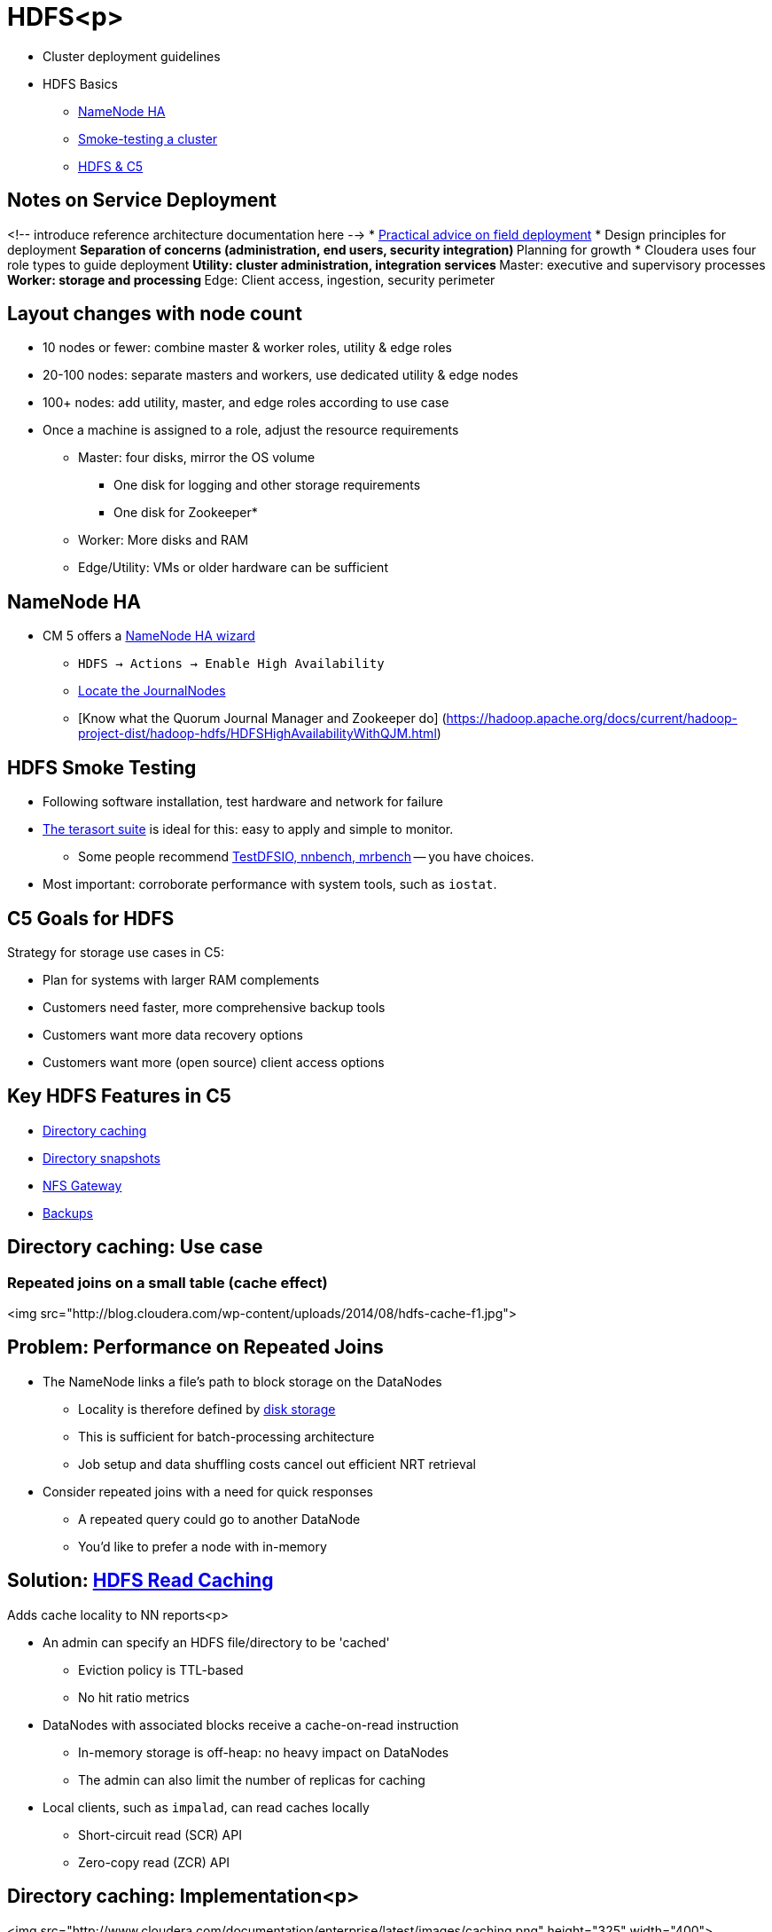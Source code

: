 [[hdfs_section]]
= HDFS<p>

* Cluster deployment guidelines
* HDFS Basics
** <<hdfs_namenode_ha, NameNode HA>>
** <<hdfs_smoke_testing, Smoke-testing a cluster>>
** <<hdfs_c5, HDFS & C5>>    

== Notes on Service Deployment

<!-- introduce reference architecture documentation here -->
* link:https://blog.cloudera.com/blog/2017/11/deploy-cloudera-edh-clusters-like-a-boss-revamped-part-1/[Practical advice on field deployment]
* Design principles for deployment
** Separation of concerns (administration, end users, security integration)
** Planning for growth
* Cloudera uses four role types to guide deployment
** Utility: cluster administration, integration services
** Master: executive and supervisory processes
** Worker: storage and processing
** Edge: Client access, ingestion, security perimeter

== Layout changes with node count 

* 10 nodes or fewer: combine master & worker roles, utility & edge roles
* 20-100 nodes: separate masters and workers, use dedicated utility & edge nodes
* 100+ nodes: add utility, master, and edge roles according to use case
* Once a machine is assigned to a role, adjust the resource requirements
** Master: four disks, mirror the OS volume 
*** One disk for logging and other storage requirements
*** One disk for Zookeeper*
** Worker: More disks and RAM 
** Edge/Utility: VMs or older hardware can be sufficient

[[hdfs_namenode_ha]]
== NameNode HA

* CM 5 offers a link:http://www.cloudera.com/content/cloudera-content/cloudera-docs/CM5/latest/Cloudera-Manager-Managing-Clusters/cm5mc_hdfs_hi_avail.html[NameNode HA wizard]
** `HDFS -> Actions -> Enable High Availability`
** link:http://www.cloudera.com/documentation/enterprise/latest/topics/cdh_hag_hdfs_ha_enabling.html#cmug_topic_5_12_1[Locate the JournalNodes]
** [Know what the Quorum Journal Manager and Zookeeper do] (https://hadoop.apache.org/docs/current/hadoop-project-dist/hadoop-hdfs/HDFSHighAvailabilityWithQJM.html)

[[hdfs_smoke_testing]]
== HDFS Smoke Testing

* Following software installation, test hardware and network for failure
* link:http://www.michael-noll.com/blog/2011/04/09/benchmarking-and-stress-testing-an-hadoop-cluster-with-terasort-testdfsio-nnbench-mrbench/#terasort-benchmark-suite[The terasort suite]
is ideal for this: easy to apply and simple to monitor.
** Some people recommend
link:http://www.michael-noll.com/blog/2011/04/09/benchmarking-and-stress-testing-an-hadoop-cluster-with-terasort-testdfsio-nnbench-mrbench/#testdfsio[TestDFSIO, nnbench, mrbench] -- you have choices.
* Most important: corroborate performance with system tools, such as `iostat`.

[[hdfs_c5]]
== C5 Goals for HDFS

Strategy for storage use cases in C5:

* Plan for systems with larger RAM complements
* Customers need faster, more comprehensive backup tools
* Customers want more data recovery options
* Customers want more (open source) client access options

== Key HDFS Features in C5

* <<hdfs_dir_caching, Directory caching >>
* <<hdfs_dir_snapshots,  Directory snapshots >>
* <<nfs_gateway,  NFS Gateway>>
* <<hdfs_backups, Backups>>

[[hdfs_dir_caching]]
== Directory caching: Use case
=== Repeated joins on a small table (cache effect)

<img src="http://blog.cloudera.com/wp-content/uploads/2014/08/hdfs-cache-f1.jpg">

== Problem: Performance on Repeated Joins

* The NameNode links a file's path to block storage on the DataNodes
** Locality is therefore defined by link:https://issues.apache.org/jira/browse/HDFS-4949[disk storage]
** This is sufficient for batch-processing architecture 
** Job setup and data shuffling costs cancel out efficient NRT retrieval
* Consider repeated joins with a need for quick responses
** A repeated query could go to another DataNode 
** You'd like to prefer a node with in-memory 

== Solution: link:http://blog.cloudera.com/blog/2014/08/new-in-cdh-5-1-hdfs-read-caching/[HDFS Read Caching]

Adds cache locality to NN reports<p>

* An admin can specify an HDFS file/directory to be 'cached'
** Eviction policy is TTL-based
** No hit ratio metrics
* DataNodes with associated blocks receive a cache-on-read instruction 
** In-memory storage is off-heap: no heavy impact on DataNodes
** The admin can also limit the number of replicas for caching
* Local clients, such as `impalad`, can read caches locally 
** Short-circuit read (SCR) API
** Zero-copy read (ZCR) API

== Directory caching: Implementation<p>

<img src="http://www.cloudera.com/documentation/enterprise/latest/images/caching.png" height="325" width="400">

== Directory caching example

```
$ hadoop fs -put myfile /user/mfernest/commons
$ sudo -u hdfs hdfs cacheadmin -addPool mfe
Successfully added cache pool mfe.
$ sudo -u hdfs cacheadmin -addDirective -path /user/mfernest/commons  -pool mfe
Added cache directive 1
$ sleep 180
```
DataNodes track blocks and report cache state to the NameNode
```
$ hdfs cacheadmin -listPools -stats mfe
...
$ sudo -u hdfs hdfs dfsadmin -report
...
```

== Directory caching: Other notes

* [Caching documentation is here] (http://www.cloudera.com/documentation/enterprise/latest/topics/cdh_ig_hdfs_caching.html)
* We do have to balance memory demand for caching with other memory-based features
** Impala users have link:http://stackoverflow.com/questions/5267231/what-is-the-definition-of-realtime-near-realtime-and-batch-give-examples-of-ea["NRT" expectations]
** So do HBase and Search applications
** We'll discuss this further with YARN and resource management

[[scr_and_zcr]]
== Technical Notes on SCR and ZCR

* General advice: take time to map key upstream features to their [JIRAs] (https://issues.apache.org/jira)
* [Short-circuit Reads] (https://issues.apache.org/jira/browse/HDFS-2246)
** Clients can examine a DataNode's process map to find cached blocks
** Based on link:http://poincare.matf.bg.ac.rs/~ivana/courses/tos/sistemi_knjige/pomocno/apue/APUE/0201433079/ch17lev1sec4.html[file descriptor passing], AKA short-circuit reads.
** link:http://www.cloudera.com/content/cloudera/en/documentation/core/latest/topics/admin_hdfs_short_circuit_reads.html[Enabled in CM by default]
* There is also zero-copy Read
** link:https://issues.apache.org/jira/browse/HDFS-4953[Uses `mmap()` to read system page$]
** Clients can implement the link:https://issues.apache.org/jira/browse/HDFS-5191[API]
* Upstream JIRAs 
** Write caching: link:https://issues.apache.org/jira/browse/HDFS-5851[HDFS-5851]

[[hdfs_dir_snapshots]]
== HDFS Snapshots

* Users with write permissions on a directory may retrieve a deleted file
** Track changes to a directory over time
** Execute backup on an static image
** A link:http://en.wikipedia.org/wiki/Copy-on-write[copy-on-write] technique to associate each DN block with a timestamp
** Recover deleted files from a versioned folder
** Like `.Trash` folder but without an automatic purge
* link:http://archive.cloudera.com/cdh5/cdh/5/hadoop/hadoop-project-dist/hadoop-hdfs/HdfsSnapshots.html[Apache docs on the CLI]
* [Using Cloudera Manager] (http://www.cloudera.com/documentation/enterprise/latest/topics/cm_bdr_snapshot_intro.html) requires an active trial or Enterprise license

[[hdfs_backups]]
== HDFS Backups

* Cloudera Manager offers BDR (Backup and Data Recovery) under its enterprise license
* BDR offers a coordinated, hardened service for backups, snapshots, and replication
** Includes configuration, monitoring, and alerting services
** Preserves file attributes and service metadata such as HMS

=== HDFS Labs Overview

* Create an Issue called `Storage labs`
** Add it to the Lab milestone
** Label the issue as `started`
** Assign yourself to the Issue
* These labs will have you:
** Replicate data to another cluster
** Use `teragen` and `terasort` to test throughput
** Test HDFS Snapshots
** Enable NameNode HA configuration

== HDFS Lab: Replicate to another cluster

Node: Data replication in the cloud depends on peers that can see each
other's nodes.

* Choose a partner in class
* Name a source directory after your GitHub handle
* Name a target directory after your partner's GitHub handle
* Use `teragen` to create a 500 MB file
* Copy your partner's file to your target directory 
** Let one partner use `distCp` on the command line
** Let the other use BDR
* Browse the results 
** Use `hdfs fsck <path> -files -blocks` on your source and target directories
** Copy the work for this lab into `storage/labs/0_replication.adoc`

== HDFS Lab: Test HDFS throughput

* Create an end-user Linux account named with your GitHub handle
** Make sure this Linux account is added to all cluster nodes
** Create an HDFS directory under `/user` 
** Run the following exercises under this user account
* Create a 10 GB file using `teragen`
** Set the number of mappers to four
** Limit the block size to 32 MB 
** Land the output in your user's home directory
** Use the `time` command to report the job's duration
* Run the `terasort` command on this file 
** Use the `time` command to report the job's duration
** Land the result under your user's home directory
* Report your work in `storage/labs/1_terasort_tests.adoc`, including:
** The full `teragen` and command you used and the job output
** The same for `terasort`
** Include the `time` result of each job 

== HDFS Lab: Test HDFS Snapshots

List the commands and output for each step below in `storage/labs/2_snapshot_test.adoc`.

* Create a `precious` directory in HDFS; copy the ZIP course file into it.
* Enable snapshots for `precious`
* Create a snapshot called `sebc-hdfs-test`
* Delete the directory
* Delete the ZIP file
* Restore the deleted file 

* Capture the NameNode web UI screen that lists snapshots in `storage/labs/2_snapshot_list.png`.

== HDFS Lab: Enable HDFS HA

* Use the Cloudera Manager wizard to enable HA
** Once configured, get a screenshot of the HDFS Instances tab
*** Hint: Follow closely the link:https://www.cloudera.com/documentation/enterprise/latest/topics/cdh_hag_hdfs_ha_enabling.html[Enabling HDFS HA Using Cloudera Manager] instructions. There's more work that needs to be done besides running the wizard.
*** Name the file `storage/3_HDFS_HA.png`
* Add a CM user and name it with your GitHub handle
** Assign the `Full Administrator` role to this user
** Assign the password `cloudera` to this user
** Re-assign the `admin` user to the `Limited Operator` role
** Take a screenshot of your users page; save it to `storage/labs/4_CM_users.png`
** In an Issue comment, post the URL to your Cloudera Manager instance
* Label your Issue `review`
